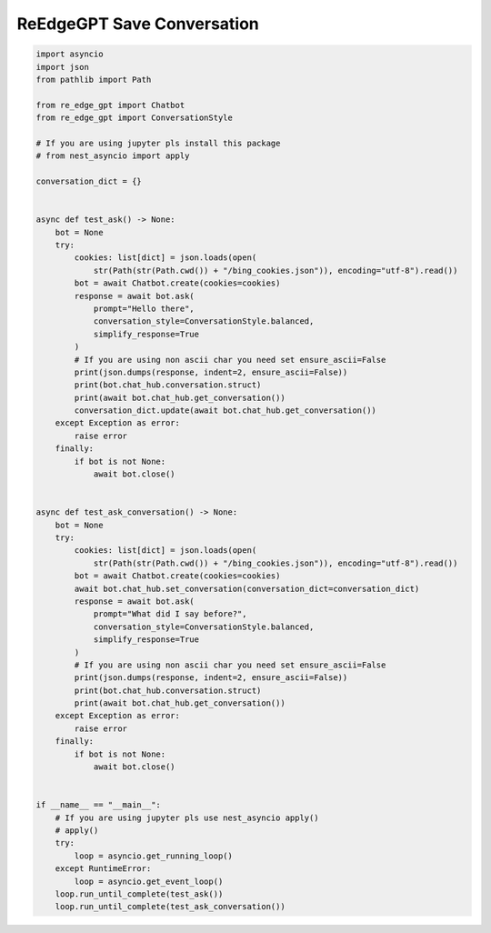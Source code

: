 ReEdgeGPT Save Conversation
----

.. code-block:: python

    import asyncio
    import json
    from pathlib import Path

    from re_edge_gpt import Chatbot
    from re_edge_gpt import ConversationStyle

    # If you are using jupyter pls install this package
    # from nest_asyncio import apply

    conversation_dict = {}


    async def test_ask() -> None:
        bot = None
        try:
            cookies: list[dict] = json.loads(open(
                str(Path(str(Path.cwd()) + "/bing_cookies.json")), encoding="utf-8").read())
            bot = await Chatbot.create(cookies=cookies)
            response = await bot.ask(
                prompt="Hello there",
                conversation_style=ConversationStyle.balanced,
                simplify_response=True
            )
            # If you are using non ascii char you need set ensure_ascii=False
            print(json.dumps(response, indent=2, ensure_ascii=False))
            print(bot.chat_hub.conversation.struct)
            print(await bot.chat_hub.get_conversation())
            conversation_dict.update(await bot.chat_hub.get_conversation())
        except Exception as error:
            raise error
        finally:
            if bot is not None:
                await bot.close()


    async def test_ask_conversation() -> None:
        bot = None
        try:
            cookies: list[dict] = json.loads(open(
                str(Path(str(Path.cwd()) + "/bing_cookies.json")), encoding="utf-8").read())
            bot = await Chatbot.create(cookies=cookies)
            await bot.chat_hub.set_conversation(conversation_dict=conversation_dict)
            response = await bot.ask(
                prompt="What did I say before?",
                conversation_style=ConversationStyle.balanced,
                simplify_response=True
            )
            # If you are using non ascii char you need set ensure_ascii=False
            print(json.dumps(response, indent=2, ensure_ascii=False))
            print(bot.chat_hub.conversation.struct)
            print(await bot.chat_hub.get_conversation())
        except Exception as error:
            raise error
        finally:
            if bot is not None:
                await bot.close()


    if __name__ == "__main__":
        # If you are using jupyter pls use nest_asyncio apply()
        # apply()
        try:
            loop = asyncio.get_running_loop()
        except RuntimeError:
            loop = asyncio.get_event_loop()
        loop.run_until_complete(test_ask())
        loop.run_until_complete(test_ask_conversation())

